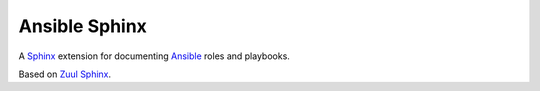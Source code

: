 Ansible Sphinx
==============

A `Sphinx <https://www.sphinx-doc.org>`__ extension for documenting
`Ansible <https://www.ansible.com>`__ roles and playbooks.

Based on `Zuul Sphinx <https://opendev.org/zuul/zuul-sphinx>`__.
